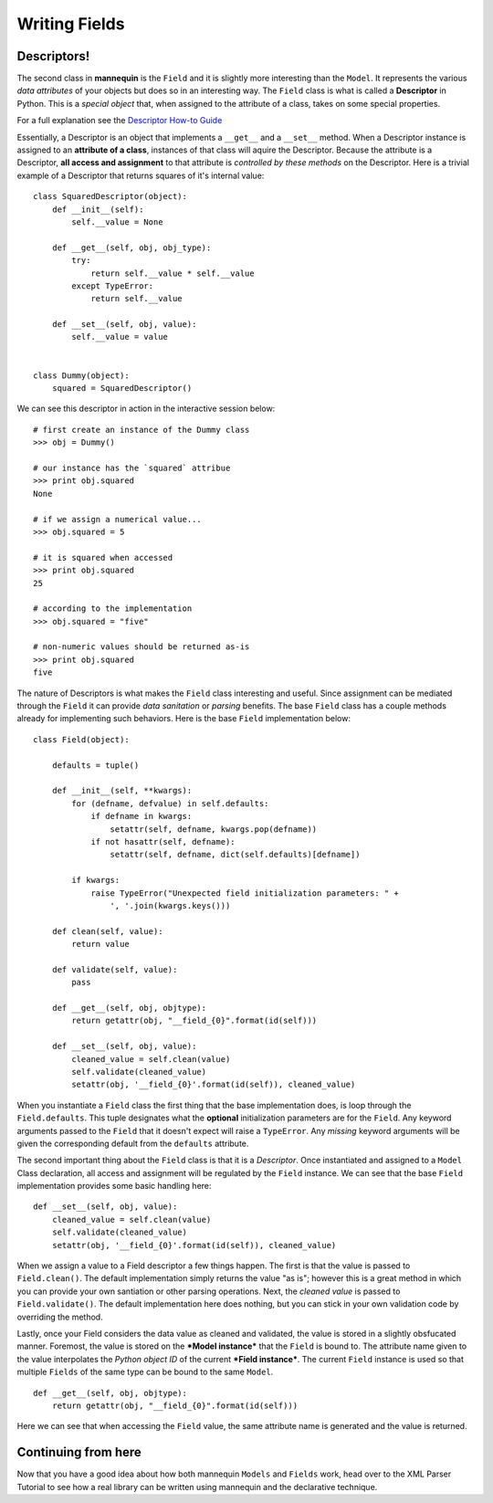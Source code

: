 Writing Fields
===============

Descriptors!
------------

The second class in **mannequin** is the ``Field`` and it is  slightly more
interesting than the ``Model``. It represents the various `data attributes` of
your objects but does so in an interesting way. The ``Field`` class is what is
called a **Descriptor** in Python. This is a `special object` that, when
assigned to the attribute of a class, takes on some special properties.

For a full explanation see the `Descriptor How-to Guide <http://docs.python.org/2/howto/descriptor.html>`_

Essentially, a Descriptor is an object that implements a ``__get__`` and a
``__set__`` method. When a Descriptor instance is assigned to an **attribute
of a class**, instances of that class will aquire the Descriptor. Because the
attribute is a Descriptor, **all access and assignment** to that attribute is
`controlled by these methods` on the Descriptor. Here is a trivial example of
a Descriptor that returns squares of it's internal value:


::

    class SquaredDescriptor(object):
        def __init__(self):
            self.__value = None

        def __get__(self, obj, obj_type):
            try:
                return self.__value * self.__value
            except TypeError:
                return self.__value

        def __set__(self, obj, value):
            self.__value = value


    class Dummy(object):
        squared = SquaredDescriptor()

We can see this descriptor in action in the interactive session below:

::

    # first create an instance of the Dummy class
    >>> obj = Dummy()

    # our instance has the `squared` attribue
    >>> print obj.squared
    None

    # if we assign a numerical value...
    >>> obj.squared = 5

    # it is squared when accessed
    >>> print obj.squared
    25

    # according to the implementation
    >>> obj.squared = "five"

    # non-numeric values should be returned as-is
    >>> print obj.squared
    five


The nature of Descriptors is what makes the ``Field`` class interesting and
useful. Since assignment can be mediated through the ``Field`` it can provide
*data sanitation* or *parsing* benefits. The base ``Field`` class has a couple
methods already for implementing such behaviors. Here is the base ``Field``
implementation below:


::

    class Field(object):
        
        defaults = tuple()

        def __init__(self, **kwargs):
            for (defname, defvalue) in self.defaults:
                if defname in kwargs:
                    setattr(self, defname, kwargs.pop(defname))
                if not hasattr(self, defname):
                    setattr(self, defname, dict(self.defaults)[defname])

            if kwargs:
                raise TypeError("Unexpected field initialization parameters: " +
                    ', '.join(kwargs.keys()))

        def clean(self, value):
            return value

        def validate(self, value):
            pass

        def __get__(self, obj, objtype):
            return getattr(obj, "__field_{0}".format(id(self)))

        def __set__(self, obj, value):
            cleaned_value = self.clean(value)
            self.validate(cleaned_value)
            setattr(obj, '__field_{0}'.format(id(self)), cleaned_value)



When you instantiate a ``Field`` class the first thing that the base implementation does, is loop through the ``Field.defaults``. This tuple designates what the **optional** initialization parameters are for the ``Field``. Any keyword arguments passed to the ``Field`` that it doesn't expect will raise a ``TypeError``. Any `missing` keyword arguments will be given the corresponding default from the ``defaults`` attribute.


The second important thing about the ``Field`` class is that it is a `Descriptor`. Once instantiated and assigned to a ``Model`` Class declaration, all access and assignment will be regulated by the ``Field`` instance. We can see that the base ``Field`` implementation provides some basic handling here:

::

        def __set__(self, obj, value):
            cleaned_value = self.clean(value)
            self.validate(cleaned_value)
            setattr(obj, '__field_{0}'.format(id(self)), cleaned_value)

When we assign a value to a Field descriptor a few things happen. The first is that the value is passed to ``Field.clean()``. The default implementation simply returns the value "as is"; however this is a great method in which you can provide your own santiation or other parsing operations. Next, the `cleaned value` is passed to ``Field.validate()``. The default implementation here does nothing, but you can stick in your own validation code by overriding the method.

Lastly, once your Field considers the data value as cleaned and validated, the value is stored in a slightly obsfucated manner. Foremost, the value is stored on the ***Model instance*** that the ``Field`` is bound to. The attribute name given to the value interpolates the `Python object ID` of the current ***Field instance***. The current ``Field`` instance is used so that multiple ``Fields`` of the same type can be bound to the same ``Model``.

::

        def __get__(self, obj, objtype):
            return getattr(obj, "__field_{0}".format(id(self)))

Here we can see that when accessing the ``Field`` value, the same attribute name is generated and the value is returned.


Continuing from here
--------------------

Now that you have a good idea about how both mannequin ``Models`` and ``Fields`` work, head over to the XML Parser Tutorial to see how a real library can be written using mannequin and the declarative technique.